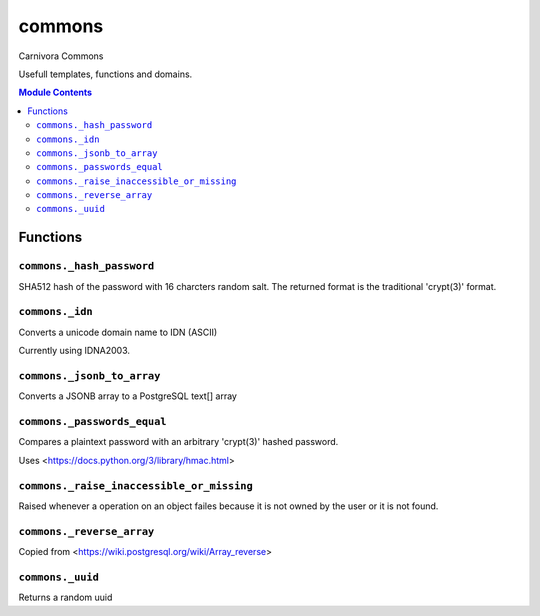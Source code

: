 ======================================================================
commons
======================================================================

Carnivora Commons

Usefull templates, functions and domains.

.. contents:: Module Contents
   :local:
   :depth: 2



Functions
---------


``commons._hash_password``
``````````````````````````````````````````````````````````````````````

SHA512 hash of the password with 16 charcters random salt.
The returned format is the traditional 'crypt(3)' format.


``commons._idn``
``````````````````````````````````````````````````````````````````````

Converts a unicode domain name to IDN (ASCII)

Currently using IDNA2003.


``commons._jsonb_to_array``
``````````````````````````````````````````````````````````````````````

Converts a JSONB array to a PostgreSQL text[] array


``commons._passwords_equal``
``````````````````````````````````````````````````````````````````````

Compares a plaintext password with an arbitrary 'crypt(3)' hashed password.

Uses <https://docs.python.org/3/library/hmac.html>


``commons._raise_inaccessible_or_missing``
``````````````````````````````````````````````````````````````````````

Raised whenever a operation on an object failes because it is not owned by
the user or it is not found.


``commons._reverse_array``
``````````````````````````````````````````````````````````````````````

Copied from <https://wiki.postgresql.org/wiki/Array_reverse>


``commons._uuid``
``````````````````````````````````````````````````````````````````````

Returns a random uuid



